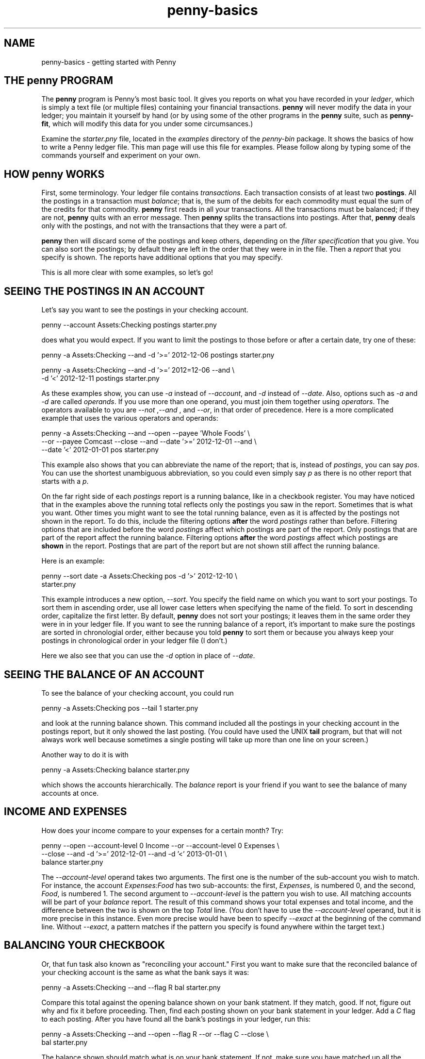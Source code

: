 .TH penny-basics 1

.SH NAME
penny-basics - getting started with Penny

.SH THE penny PROGRAM

The
.B penny
program is Penny's most basic tool. It gives you reports on what you
have recorded in your
.IR ledger ,
which is simply a text file (or multiple files) containing your
financial transactions.
.B penny
will never modify the data in your ledger; you maintain it yourself by hand (or by using some of the other programs in the
.B penny
suite, such as
.BR penny-fit ,
which will modify this data for you under some circumsances.)

Examine the
.I starter.pny
file, located in the
.I examples
directory of the
.I penny-bin
package. It shows the basics of how to write a Penny ledger file. This
man page will use this file for examples. Please follow along by
typing some of the commands yourself and experiment on your own.

.SH HOW penny WORKS
First, some terminology. Your ledger file contains
.IR transactions .
Each transaction consists of at least two
.BR postings .
All the postings in a transaction must
.IR balance ;
that is, the sum of the debits for each commodity must equal the sum
of the credits for that commodity.
.B penny
first reads in all your transactions. All the transactions must be balanced; if they are not,
.B penny
quits with an error message. Then
.B penny
splits the transactions into postings. After that,
.B penny
deals only with the postings, and not with the transactions that they were a part of.

.B penny
then will discard some of the postings and keep others, depending on the
.I filter specification
that you give. You can also sort the postings; by default they are left in the order that they were in in the file. Then a
.I report
that you specify is shown. The reports have additional options that you may specify.

This is all more clear with some examples, so let's go!

.SH SEEING THE POSTINGS IN AN ACCOUNT

Let's say you want to see the postings in your checking account.

.EX
penny --account Assets:Checking postings starter.pny
.EE

does what you would expect. If you want to limit the postings to those
before or after a certain date, try one of these:

.EX
penny -a Assets:Checking --and -d '>=' 2012-12-06 postings starter.pny
.EE

.EX
penny -a Assets:Checking --and -d '>=' 2012=12-06 --and \\
  -d '<' 2012-12-11 postings starter.pny
.EE

As these examples show, you can use
.I -a
instead of
.IR --account ,
and
.I -d
instead of
.IR --date .
Also, options such as
.I -a
and
.I -d
are called
.IR operands .
If you use more than one operand, you must join them together using
.IR operators .
The operators available to you are
.IR "--not " , "--and " ", and " "--or" ,
in that order of precedence. Here is a more complicated example that
uses the various operators and operands:

.EX
penny -a Assets:Checking --and --open --payee 'Whole Foods' \\
  --or --payee Comcast --close --and --date '>=' 2012-12-01 --and \\
  --date '<' 2012-01-01 pos starter.pny
.EE

This example also shows that you can abbreviate the name of the
report; that is, instead of
.IR postings ,
you can say
.IR pos .
You can use the shortest unambiguous abbreviation, so you could even
simply say
.I p
as there is no other report that starts with a
.IR p .

On the far right side of each
.I postings
report is a running balance, like in a checkbook register. You may have noticed that in the examples above the running total reflects only the postings you saw in the report. Sometimes that is what you want. Other times you might want to see the total running balance, even as it is affected by the postings not shown in the report. To do this, include the filtering options
.B after
the word
.I postings
rather than before. Filtering options that are included before the word
.I postings
affect which postings are part of the report. Only postings that are part of the report affect the running balance. Filtering options
.B after
the word
.I postings
affect which postings are
.B shown
in the report. Postings that are part of the report but are not shown
still affect the running balance.

Here is an example:

.EX
penny --sort date -a Assets:Checking pos -d '>' 2012-12-10 \\
  starter.pny
.EE

This example introduces a new option,
.IR --sort .
You specify the field name on which you want to sort your postings. To
sort them in ascending order, use all lower case letters when
specifying the name of the field. To sort in descending order,
capitalize the first letter. By default, 
.B penny
does not sort your postings; it leaves them in the same order they
were in in your ledger file. If you want to see the running balance of
a report, it's important to make sure the postings are sorted in
chronologial order, either because you told
.B penny
to sort them or because you always keep your postings in chronological
order in your ledger file (I don't.)

Here we also see that you can use the
.I -d
option in place of
.IR --date .

.SH SEEING THE BALANCE OF AN ACCOUNT

To see the balance of your checking account, you could run

.EX
penny -a Assets:Checking pos --tail 1 starter.pny
.EE

and look at the running balance shown. This command included all the
postings in your checking account in the postings report, but it only
showed the last posting. (You could have used the UNIX
.B tail
program, but that will not always work well because sometimes a single
posting will take up more than one line on your screen.)

Another way to do it is with

.EX
penny -a Assets:Checking balance starter.pny
.EE

which shows the accounts hierarchically. The
.I balance
report is your friend if you want to see the balance of many accounts
at once.

.SH INCOME AND EXPENSES

How does your income compare to your expenses for a certain month?
Try:

.EX
penny --open --account-level 0 Income --or --account-level 0 Expenses \\
  --close --and -d '>=' 2012-12-01 --and -d '<' 2013-01-01 \\
  balance starter.pny
.EE

The
.I --account-level
operand takes two arguments. The first one is the number of the sub-account you wish to match. For instance, the account
.I Expenses:Food
has two sub-accounts: the first,
.IR Expenses ,
is numbered 0, and the second,
.IR Food ,
is numbered 1. The second argument to
.I --account-level
is the pattern you wish to use. All matching accounts will be part of your
.I balance
report. The result of this command shows your total expenses and total income, and the difference between the two is shown on the top
.I Total
line. (You don't have to use the
.I --account-level
operand, but it is more precise in this instance. Even more precise
would have been to specify
.I --exact
at the beginning of the command line. Without
.IR --exact ,
a pattern matches if the pattern you specify is found anywhere within
the target text.)

.SH BALANCING YOUR CHECKBOOK

Or, that fun task also known as "reconciling your account." First you
want to make sure that the reconciled balance of your checking account
is the same as what the bank says it was:

.EX
penny -a Assets:Checking --and --flag R bal starter.pny
.EE

Compare this total against the opening balance shown on your bank
statment. If they match, good. If not, figure out why and fix it
before proceeding. Then, find each posting shown on your bank
statement in your ledger. Add a
.I C
flag to each posting. After you have found all the bank's postings in
your ledger, run this:

.EX
penny -a Assets:Checking --and --open --flag R --or --flag C --close \\
  bal starter.pny
.EE

The balance shown should match what is on your bank statement. If not,
make sure you have matched up all the bank's postings with a posting
in your file, and make sure the bank's amount matches your amount. You
can easily see which postings you have just marked as cleared with:

.EX
penny -a Assets:Checking --and --flag C pos stater.pny
.EE

Once the balances match up, use your text editor or
.BR penny-reconcile (1)
to change the
.I C
flags to
.I R
flags.

.SH WHAT'S YOUR NET WORTH?

Try

.EX
penny -a Assets --or -a Liabilities balance starter.pny

.SH COLORS

Output from
.B penny
is easier to read when it's colorful.
.B penny
can use up to 256 colors on your terminal. Just make sure that your
.I TERM
environment variable is set to a terminal that supports 256 colors. I use
.BR xterm (1),
which supports 256 colors, but by default
.B xterm
sets the
.I TERM
environment variable to
.IR xterm ,
which only supports 8 colors. To make
.B xterm
set the
.I TERM
environment variable to one that supports 256 colors, I have the following text in my
.I ~/.Xresources
file:

.EX
XTerm*termName: xterm-256color
.EE

After running

.EX
xrdb -merge ~/.Xresources
.EE

and launching a new
.BR xterm ,
the new setting should take effect. It's likely your operating system
is already set up to automatically merge your
.I ~/.Xresources
file when you launch an X session.

If you don't like colors, just tell
.B penny
that your terminal is dumb and does not support colors. Do this by
prefixing your
.B penny
command with
.IR TERM=dumb .
By default,
.B penny
does not use colors if its standard output is not a terminal, though you can override this with
.IR --color-to-file=yes .
This can be useful if you are sending output to a pager such as
.BR less (1)
and you want to see colors (with
.BR less ,
you will want to use the
.I -R
option.)

.SH WHERE TO GO FROM HERE

This is enough to get you started with
.BR penny .
If you want to know more, see
.BR penny (1),
which is an exhaustive reference. Also, see
.BR penny-suite (7),
which lists all Penny programs and documentation.
